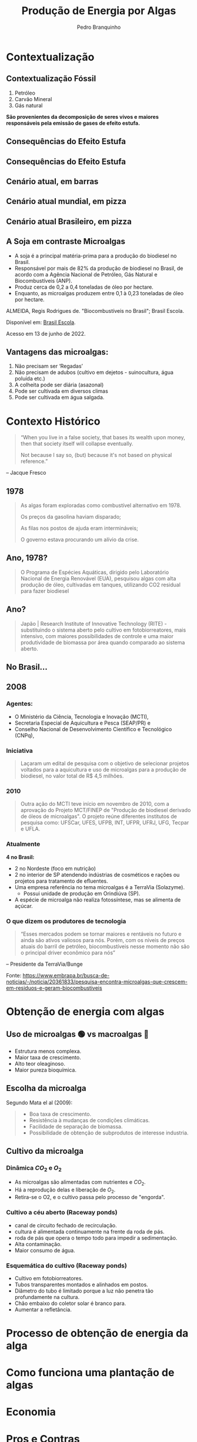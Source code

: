 :REVEAL_PROPERTIES:
#+REVEAL_ROOT: https://cdn.jsdelivr.net/npm/reveal.js
#+REVEAL_REVEAL_JS_VERSION: 4
# #+REVEAL_THEME: sky
#+REVEAL_EXTRA_CSS: ./css/sky.css
#+REVEAL_EXTERNAL_PLUGINS: (spotlight "js/spotlight.js" "plugin/spotlight.js")
#+REVEAL_EXTRA_SCRIPT_SRC: ./js/caption.js
#+REVEAL_PLUGINS: (highlight)
#+REVEAL_HIGHLIGHT_CSS: https://cdn.jsdelivr.net/npm/reveal.js@4.2.0/plugin/highlight/monokai.css
#+OPTIONS: reveal_global_footer:t
#+OPTIONS: timestamp:nil toc:2 num:nil
:END:

# #+REVEAL_EXTERNAL_PLUGINS: (spotlight . "js/spotlight.js") (spotconf
# . "plugin/spotlight.js")

# #+startup: latexpreview
# #+startup: imagepreview

# #+title: Produção Enxuta
#+TITLE: Produção de Energia por Algas
#+AUTHOR: Pedro Branquinho
#+OPTIONS: toc:nil

# #+HTML: <div class="fancy-area">
# #+HTML:     <div class="fancy"></div>
# #+ATTR_REVEAL: :frag (highlight-current-red)
# - Descoberta, contexto histórico, proporções de cresimento
# #+HTML: <div>

* Contextualização
** Contextualização Fóssil
#+ATTR_REVEAL: :frag (appear)
1. Petróleo
2. Carvão Mineral
3. Gás natural

*São provenientes da decomposição de seres vivos e maiores responsáveis pela emissão de gases de efeito estufa.*
** Consequências do Efeito Estufa
#+ATTR_REVEAL: :frag (grow)
#+CAPTION: https://www.hypeness.com.br/2021/01/nasa-mostra-o-antes-e-o-depois-de-pontos-do-planeta-afetados-pelas-mudancas-climaticas/
[[file:Pikachu/images/image5.png][file:./Pikachu/images/image4.png]]
** Consequências do Efeito Estufa
#+ATTR_REVEAL: :frag (grow)
#+CAPTION: https://www.hypeness.com.br/2021/01/nasa-mostra-o-antes-e-o-depois-de-pontos-do-planeta-afetados-pelas-mudancas-climaticas/
[[file:Pikachu/images/image5.png][file:./Pikachu/images/image3.png]]
** Cenário atual, em barras
#+ATTR_REVEAL: :frag (grow)
#+CAPTION: Gráfico do consumo de energia proveniente de fontes renováveis e não renováveis no Brasil e no mundo para o ano de 2019
[[file:Pikachu/images/image5.png][file:./Pikachu/images/image2.png]]
** Cenário atual mundial, em pizza
#+ATTR_REVEAL: :frag (grow)
#+CAPTION: https://www.epe.gov.br/pt/abcdenergia/matriz-energetica-e-eletrica
[[file:Pikachu/images/image5.png][file:./Pikachu/images/image6.png]]

** Cenário atual Brasileiro, em pizza
#+ATTR_REVEAL: :frag (grow)
#+CAPTION: https://www.epe.gov.br/pt/abcdenergia/matriz-energetica-e-eletrica
[[file:Pikachu/images/image5.png][file:./Pikachu/images/image1.png]]

** A Soja em contraste Microalgas
#+ATTR_REVEAL: :frag (highlight-current-red highlight-current-red highlight-current-red highlight-current-green)
- A soja é a principal matéria-prima para a produção do biodiesel no Brasil.
- Responsável por mais de 82% da produção de biodiesel no Brasil, de acordo com a Agência Nacional de Petróleo, Gás Natural e Biocombustíveis (ANP).
- Produz cerca de 0,2 a 0,4 toneladas de óleo por hectare.
- Enquanto, as microalgas produzem entre 0,1 à 0,23 toneladas de óleo por hectare.

#+HTML: <div class="citation">
ALMEIDA, Regis Rodrigues de. "Biocombustíveis no Brasil"; Brasil Escola.

Disponível em: [[https://brasilescola.uol.com.br/geografia/biocombustiveis-no-brasil.htm][Brasil Escola]].

Acesso em 13 de junho de 2022.
#+HTML: </div>
** Vantagens das microalgas:
#+ATTR_REVEAL: :frag (highlight-current-blue)
 1. Não precisam ser ‘Regadas’
 2. Não precisam de adubos (cultivo em dejetos - suinocultura, água poluída etc.)
 3. A colheita pode ser diária (asazonal)
 4. Pode ser cultivada em diversos climas
 5. Pode ser cultivada em água salgada.
* Contexto Histórico

#+begin_quote
“When you live in a false society, that bases its wealth upon money, then that society itself will collapse eventually.

Not because I say so, (but) because it's not based on physical reference.”
#+end_quote
-- Jacque Fresco


** 1978
#+begin_quote
As algas foram exploradas como combustível alternativo em 1978.

Os preços da gasolina haviam disparado;

As filas nos postos de ajuda eram intermináveis;

O governo estava procurando um alívio da crise.
#+end_quote

** Ano, 1978?
#+begin_quote
O Programa de Espécies Aquáticas, dirigido pelo Laboratório Nacional de Energia Renovável (EUA), pesquisou algas com alta produção de óleo, cultivadas em tanques, utilizando CO2 residual para fazer biodiesel
#+end_quote

** Ano?
#+begin_quote
Japão | Research Institute of Innovative Technology (RITE) - substituindo o sistema aberto pelo cultivo em fotobiorreatores, mais intensivo, com maiores possibilidades de controle e uma maior produtividade de biomassa por área quando comparado ao sistema aberto.
#+end_quote

** No Brasil...
** *2008*
*** Agentes:
#+ATTR_REVEAL: :frag (highlight-current-blue)
- O Ministério da Ciência, Tecnologia e Inovação (MCTI),
- Secretaria Especial de Aquicultura e Pesca (SEAP/PR) e
- Conselho Nacional de Desenvolvimento Científico e Tecnológico (CNPq),

*** Iniciativa
#+begin_quote
  Laçaram um edital de pesquisa com o objetivo de selecionar projetos voltados para a aquicultura e uso de microalgas para a produção de biodiesel, no valor total de R$ 4,5 milhões.
#+end_quote

*** 2010
#+begin_quote
Outra ação do MCTI teve início em novembro de 2010, com a aprovação do Projeto
MCT/FINEP de "Produção de biodiesel derivado de óleos de microalgas". O projeto
reúne diferentes institutos de pesquisa como: UFSCar, UFES, UFPB, INT, UFPR,
UFRJ, UFG, Tecpar e UFLA.
#+end_quote
*** Atualmente

*4 no Brasil:*
- 2 no Nordeste (foco em nutrição)
- 2 no interior de SP atendendo indústrias de cosméticos e rações ou projetos para tratamento de efluentes.
- Uma empresa referência no tema microalgas é a TerraVia (Solazyme).
  + Possui unidade de produção em Orindiúva (SP).
- A espécie de microalga não realiza fotossíntese, mas se alimenta de açúcar.

*** O que dizem os produtores de tecnologia
#+begin_quote
“Esses mercados podem se tornar maiores e rentáveis no futuro e ainda são ativos valiosos para nós. Porém, com os níveis de preços atuais do barril de petróleo, biocombustíveis nesse momento não são o principal driver econômico para nós”
#+end_quote
-- Presidente da TerraVia/Bunge

#+HTML: <div class="citation">
Fonte: https://www.embrapa.br/busca-de-noticias/-/noticia/20361833/pesquisa-encontra-microalgas-que-crescem-em-residuos-e-geram-biocombustiveis
#+HTML: </div>

* Obtenção de energia com algas
** Uso de microalgas 🟢 vs macroalgas 🪸
#+ATTR_REVEAL: :frag (highlight-current-red)
- Estrutura menos complexa.
- Maior taxa de crescimento.
- Alto teor oleaginoso.
- Maior pureza bioquímica.

** Escolha da microalga
Segundo Mata el al (2009):
#+begin_quote
#+ATTR_REVEAL: :frag (highlight-current-appear)
- Boa taxa de crescimento.
- Resistência à mudanças de condições climáticas.
- Facilidade de separação de biomassa.
- Possibilidade de obtenção de subprodutos de interesse industria.
#+end_quote

** Cultivo da microalga
*** Dinâmica $CO_2$ e $O_2$
#+ATTR_REVEAL: :frag (highlight-current-red)
- As microalgas são alimentadas com nutrientes e $CO_2$.
- Há a reprodução delas e liberação de $O_2$.
- Retira-se o O2, e o cultivo  passa pelo processo de "engorda".
*** Cultivo a céu aberto (Raceway ponds)
#+ATTR_REVEAL: :frag (highlight-current-red)
- canal de circuito fechado de recirculação.
- cultura é alimentada continuamente na frente da roda de pás.
- roda de pás que opera o tempo todo para impedir a sedimentação.
- Alta contaminação.
- Maior consumo de água.
*** Esquemática do cultivo (Raceway ponds)
#+ATTR_REVEAL: :frag (highlight-current-red)
- Cultivo em fotobiorreatores.
- Tubos transparentes  montados e alinhados em postos.
- Diâmetro do tubo é limitado porque a luz não penetra tão profundamente na cultura.
- Chão embaixo do coletor solar é branco para.
- Aumentar a refletância.
* Processo de obtenção de energia da alga
* Como funciona uma plantação de algas
* Economia
* Pros e Contras
* Contexto no mundo e no Brasil
* Perspectiva para o futuro
* Desafios
